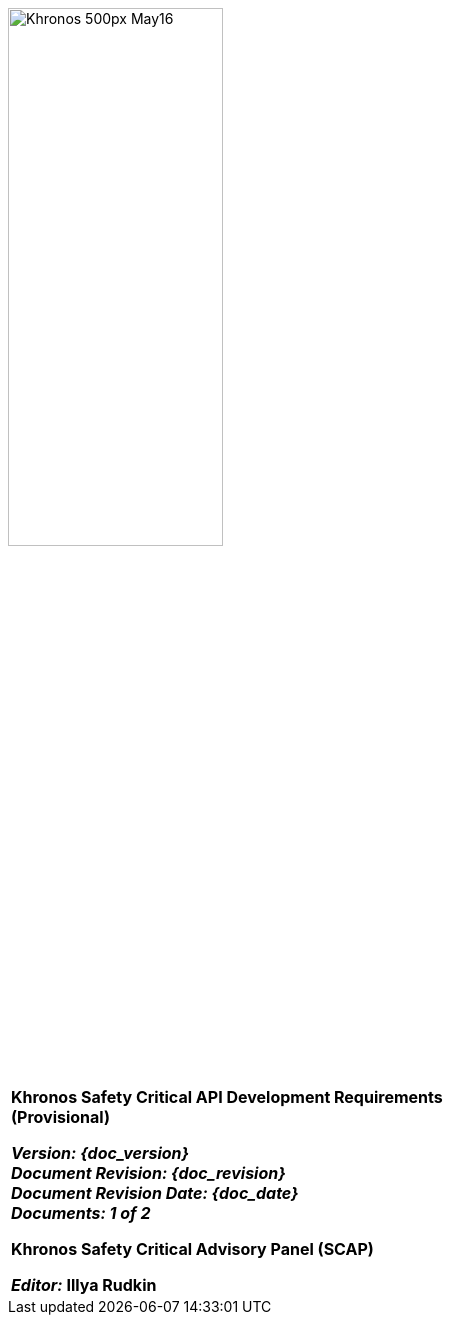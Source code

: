 // (C) Copyright 2014-2017 The Khronos Group Inc. All Rights Reserved.
// Khrono Group Safety Critical API Development SCAP
// document
// 
// Text format: asciidoc 8.6.9
// Editor:      Asciidoc Book Editor
//
// Description: SCAP Requirements cover page

:Author: Illya Rudkin (spec editor)
:Author Initials: IOR
:Revision: 0.01

image::images/Khronos_500px_May16.png[width=50%]

[cols="^s", width="100%", frame=""]
|=============================

[big]*Khronos Safety Critical API Development Requirements +
(Provisional)* +

_Version: {doc_version}_  +
_Document Revision: {doc_revision}_ +
_Document Revision Date: {doc_date}_ +
_Documents: 1 of 2_ 


Khronos Safety Critical Advisory Panel (SCAP)

_Editor:_ Illya Rudkin

|=============================

